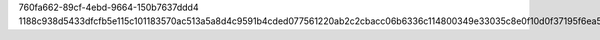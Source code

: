 760fa662-89cf-4ebd-9664-150b7637ddd4
1188c938d5433dfcfb5e115c101183570ac513a5a8d4c9591b4cded077561220ab2c2cbacc06b6336c114800349e33035c8e0f10d0f37195f6ea588a3dc5112d
